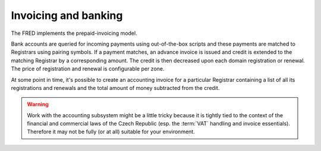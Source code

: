 


Invoicing and banking
---------------------

The FRED implements the prepaid-invoicing model. 

Bank accounts are queried for incoming payments using out-of-the-box scripts
and these payments are matched to Registrars using pairing symbols. 
If a payment matches, an advance invoice is issued and credit is extended
to the matching Registrar by a corresponding amount. 
The credit is then decreased upon each domain registration or renewal.
The price of registration and renewal is configurable per zone.

At some point in time, it's possible to create an accounting invoice
for a particular Registrar containing a list of all its registrations
and renewals and the total amount of money subtracted from the credit. 

.. Warning::

   Work with the accounting subsystem might be a little tricky
   because it is tightly tied to the context of the financial and commercial
   laws of the Czech Republic (esp. the :term:`VAT` handling and invoice 
   essentials).
   Therefore it may not be fully (or at all) suitable for your environment.

.. todo:: negative credit
